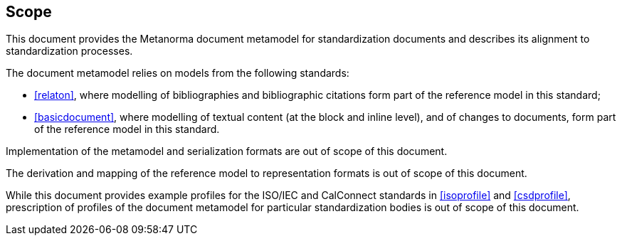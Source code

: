 
== Scope

This document provides the Metanorma document metamodel for standardization documents and describes its alignment
to standardization processes.

The document metamodel relies on models from the following standards:

* <<relaton>>, where modelling of bibliographies and
bibliographic citations form part of the reference model in this standard;

* <<basicdocument>>, where modelling of textual content
(at the block and inline level), and of changes to documents,
form part of the reference model in this standard.

Implementation of the metamodel and serialization formats are
out of scope of this document.

The derivation and mapping of the reference model to
representation formats is out of scope of this document.

While this document provides example profiles for the ISO/IEC and
CalConnect standards in <<isoprofile>> and <<csdprofile>>,
prescription of profiles of the document metamodel
for particular standardization bodies is out of scope
of this document.
